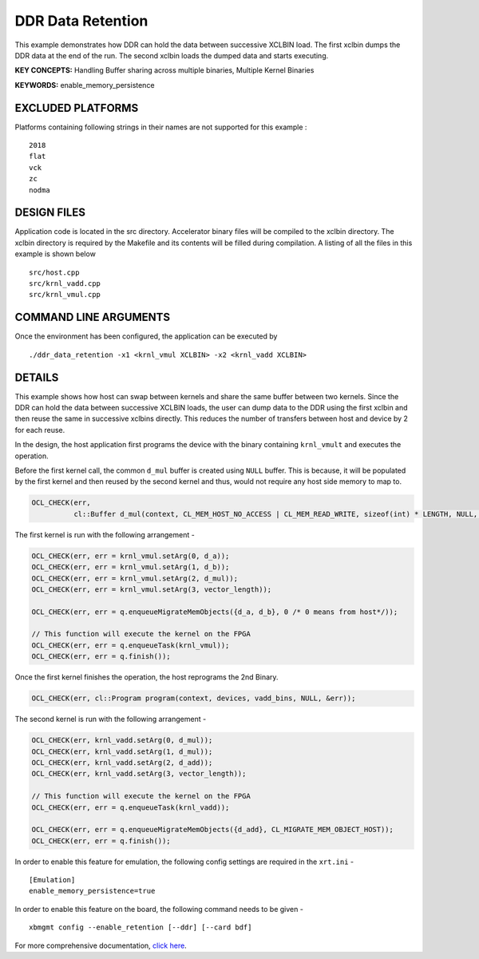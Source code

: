 DDR Data Retention
==================

This example demonstrates how DDR can hold the data between successive XCLBIN load. The first xclbin dumps the DDR data at the end of the run. The second xclbin  loads the dumped data and starts executing.

**KEY CONCEPTS:** Handling Buffer sharing across multiple binaries, Multiple Kernel Binaries

**KEYWORDS:** enable_memory_persistence

EXCLUDED PLATFORMS
------------------

Platforms containing following strings in their names are not supported for this example :

::

   2018
   flat
   vck
   zc
   nodma

DESIGN FILES
------------

Application code is located in the src directory. Accelerator binary files will be compiled to the xclbin directory. The xclbin directory is required by the Makefile and its contents will be filled during compilation. A listing of all the files in this example is shown below

::

   src/host.cpp
   src/krnl_vadd.cpp
   src/krnl_vmul.cpp
   
COMMAND LINE ARGUMENTS
----------------------

Once the environment has been configured, the application can be executed by

::

   ./ddr_data_retention -x1 <krnl_vmul XCLBIN> -x2 <krnl_vadd XCLBIN>

DETAILS
-------

This example shows how host can swap between kernels and share the same buffer between two kernels. Since the DDR can hold the data between successive XCLBIN loads, the user can dump data to the DDR using the first xclbin and then reuse the same in successive xclbins directly. This reduces the number of transfers between host and device by 2 for each reuse.

In the design, the host application first programs the device with the binary containing ``krnl_vmult`` and executes the operation.

Before the first kernel call, the common ``d_mul`` buffer is created using ``NULL`` buffer. This is because, it will be populated by the first kernel and then reused by the second kernel and thus, would not require any host side memory to map to.

.. code:: cpp

   OCL_CHECK(err,
             cl::Buffer d_mul(context, CL_MEM_HOST_NO_ACCESS | CL_MEM_READ_WRITE, sizeof(int) * LENGTH, NULL, &err));

The first kernel is run with the following arrangement -

.. code:: cpp

   OCL_CHECK(err, err = krnl_vmul.setArg(0, d_a));
   OCL_CHECK(err, err = krnl_vmul.setArg(1, d_b));
   OCL_CHECK(err, err = krnl_vmul.setArg(2, d_mul));
   OCL_CHECK(err, err = krnl_vmul.setArg(3, vector_length));

   OCL_CHECK(err, err = q.enqueueMigrateMemObjects({d_a, d_b}, 0 /* 0 means from host*/));
   
   // This function will execute the kernel on the FPGA
   OCL_CHECK(err, err = q.enqueueTask(krnl_vmul));
   OCL_CHECK(err, err = q.finish());

Once the first kernel finishes the operation, the host reprograms the 2nd Binary.

.. code:: cpp

   OCL_CHECK(err, cl::Program program(context, devices, vadd_bins, NULL, &err));

The second kernel is run with the following arrangement -

.. code:: cpp

   OCL_CHECK(err, krnl_vadd.setArg(0, d_mul));
   OCL_CHECK(err, krnl_vadd.setArg(1, d_mul));
   OCL_CHECK(err, krnl_vadd.setArg(2, d_add));
   OCL_CHECK(err, krnl_vadd.setArg(3, vector_length));
   
   // This function will execute the kernel on the FPGA
   OCL_CHECK(err, err = q.enqueueTask(krnl_vadd));
   
   OCL_CHECK(err, err = q.enqueueMigrateMemObjects({d_add}, CL_MIGRATE_MEM_OBJECT_HOST));
   OCL_CHECK(err, err = q.finish());

In order to enable this feature for emulation, the following config settings are required in the ``xrt.ini`` - 

:: 

   [Emulation]
   enable_memory_persistence=true

In order to enable this feature on the board, the following command needs to be given - 

:: 

   xbmgmt config --enable_retention [--ddr] [--card bdf]


For more comprehensive documentation, `click here <http://xilinx.github.io/Vitis_Accel_Examples>`__.